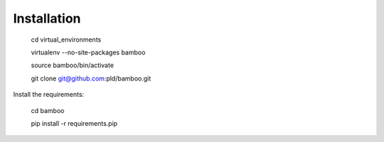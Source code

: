 Installation
============

    cd virtual_environments

    virtualenv --no-site-packages bamboo

    source bamboo/bin/activate

    git clone git@github.com:pld/bamboo.git

Install the requirements:

    cd bamboo

    pip install -r requirements.pip
